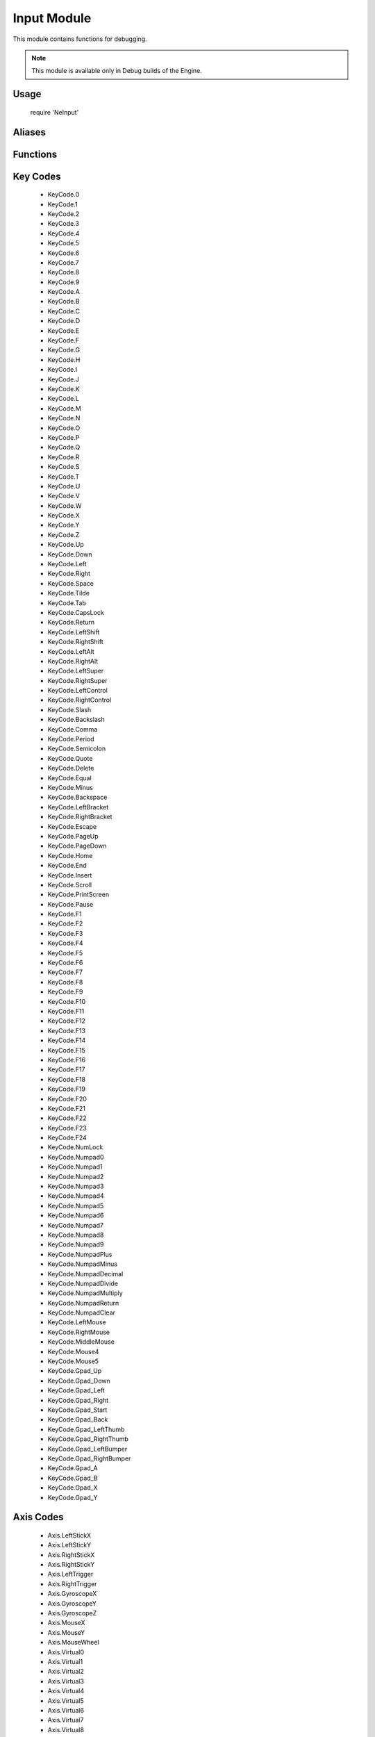 Input Module
============

This module contains functions for debugging.

.. note:: This module is available only in Debug builds of the Engine.

Usage
-----

    require 'NeInput'

Aliases
-------

.. lua:alias:: ButtonMap = table<button:KeyCode, controller:integer>

    The ``controller`` field is optional.

.. lua:alias:: ButtonMapping = table<primary:ButtonMap, secondary:ButtonMap>

    The ``secondary`` field is optional.

.. lua:alias:: AxisMap = table<axis:AxisId, controller:integer>

    The ``controller`` field is optional.

.. lua:alias:: AxisMapping = table<primary:AxisMap, secondary:AxisMap>

    The ``secondary`` field is optional.

Functions
---------
.. lua:module:: Input

.. lua:function:: Input.Button(map)

    Test if a mapped button is pressed.

    :param map: Button map
    :type map: integer
    :return: Button state.
    :rtype: boolean

.. lua:function:: Input.ButtonDown(map)

    Test if a mapped button was pressed during the current frame.

    :param map: Button map
    :type map: integer
    :return: Button state.
    :rtype: boolean

.. lua:function:: Input.ButtonUp(map)

    Test if a mapped button was released durig the current frame.

    :param map: Button map
    :type map: integer
    :return: Button state.
    :rtype: boolean

.. lua:function:: Input.Axis(map)

    Read a mapped axis value.

    :param map: Axis map
    :type map: integer
    :return: Axis value between -1.0 and 1.0.
    :rtype: number

.. lua:function:: Input.PointerPosition([x, y])

    Get or set the pointer position.

    :param x: x coordinate.
    :type x: integer
    :param y: y coordinate.
    :type y: integer
    :return: Pointer position as x, y if called without parameters.
    :rtype: x, y numbers

.. lua:function:: Input.CapturePointer(capture)

    Capture or release the mouse pointer.

    :param capture: true to capture, false to release.
    :type capture: boolean

.. lua:function:: Input.ShowPointer(show)

    Show or hide the mouse pointer.

    :param show: true to show, false to hide.
    :type show: boolean

.. lua:function:: Input.UnmappedButton(keycode)

    Test if a button is pressed.

    :param keycode: Button key code
    :type keycode: KeyCode
    :return: Button state.
    :rtype: boolean

.. lua:function:: Input.UnmappedButtonDown(keycode)

    Test if a button was pressed during the current frame.

    :param keycode: Button key code
    :type keycode: KeyCode
    :return: Button state.
    :rtype: boolean

.. lua:function:: Input.UnmappedButtonUp(keycode)

    Test if a button was released durig the current frame.

    :param keycode: Button key code
    :type keycode: KeyCode
    :return: Button state.
    :rtype: boolean

.. lua:function:: Input.UnmappedAxis(axis)

    Read an axis value.

    :param axis: Axis code
    :type axis: integer
    :return: Axis value between -1.0 and 1.0.
    :rtype: number

.. lua:function:: Input.EnableMouseAxis(enable)

    Enable or disable the mouse axis. When enabled, the engine will set mouse movement deltas in the MouseX and MouseY axis. In order to do this, the pointer will be moved to the center of the screen at the start of every frame.

    :param enable: true to show, false to hide.
    :type enable: boolean

    .. note:: When enabling the mouse axis the pointer will be captured and hidden. When it is disabled, it will be released and shown.

.. lua:function:: Input.CreateVirtualAxis(name, min, max)

    Create a virtual axis using two buttons. While a button is pressed, the axis will have the value of -1.0 or 1.0. If both buttons are not pressed, the value will be 0.0.

    :param name: Axis name.
    :type name: string
    :param min: Key code for setting the axis to -1.0.
    :type min: KeyCode
    :param min: Key code for setting the axis to 1.0.
    :type min: KeyCode

.. lua:function:: Input.GetVirtualAxis()

    Get a virtual axis id.

    :param name: Axis name.
    :type name: string
    :return: Axis code.
    :rtype: integer

.. lua:function:: Input.CreateMap(name)

    Create an input map.

    :param name: Map name.
    :type name: string
    :return: Map id.
    :rtype: integer

.. lua:function:: Input.MapButton(map, mapping)

    Assign buttons to an input map.

    :param map: Map id.
    :type map: integer
    :param mapping: Mapping table.
    :type mapping: ButtonMapping

.. lua:function:: Input.MapAxis(map, mapping)

    Assign axis to an input map.

    :param map: Map id.
    :type map: integer
    :param mapping: Mapping table.
    :type mapping: AxisMapping

Key Codes
---------

    * KeyCode.0
    * KeyCode.1
    * KeyCode.2
    * KeyCode.3
    * KeyCode.4
    * KeyCode.5
    * KeyCode.6
    * KeyCode.7
    * KeyCode.8
    * KeyCode.9
    * KeyCode.A
    * KeyCode.B
    * KeyCode.C
    * KeyCode.D
    * KeyCode.E
    * KeyCode.F
    * KeyCode.G
    * KeyCode.H
    * KeyCode.I
    * KeyCode.J
    * KeyCode.K
    * KeyCode.L
    * KeyCode.M
    * KeyCode.N
    * KeyCode.O
    * KeyCode.P
    * KeyCode.Q
    * KeyCode.R
    * KeyCode.S
    * KeyCode.T
    * KeyCode.U
    * KeyCode.V
    * KeyCode.W
    * KeyCode.X
    * KeyCode.Y
    * KeyCode.Z
    * KeyCode.Up
    * KeyCode.Down
    * KeyCode.Left
    * KeyCode.Right
    * KeyCode.Space
    * KeyCode.Tilde
    * KeyCode.Tab
    * KeyCode.CapsLock
    * KeyCode.Return
    * KeyCode.LeftShift
    * KeyCode.RightShift
    * KeyCode.LeftAlt
    * KeyCode.RightAlt
    * KeyCode.LeftSuper
    * KeyCode.RightSuper
    * KeyCode.LeftControl
    * KeyCode.RightControl
    * KeyCode.Slash
    * KeyCode.Backslash
    * KeyCode.Comma
    * KeyCode.Period
    * KeyCode.Semicolon
    * KeyCode.Quote
    * KeyCode.Delete
    * KeyCode.Equal
    * KeyCode.Minus
    * KeyCode.Backspace
    * KeyCode.LeftBracket
    * KeyCode.RightBracket
    * KeyCode.Escape
    * KeyCode.PageUp
    * KeyCode.PageDown
    * KeyCode.Home
    * KeyCode.End
    * KeyCode.Insert
    * KeyCode.Scroll
    * KeyCode.PrintScreen
    * KeyCode.Pause
    * KeyCode.F1
    * KeyCode.F2
    * KeyCode.F3
    * KeyCode.F4
    * KeyCode.F5
    * KeyCode.F6
    * KeyCode.F7
    * KeyCode.F8
    * KeyCode.F9
    * KeyCode.F10
    * KeyCode.F11
    * KeyCode.F12
    * KeyCode.F13
    * KeyCode.F14
    * KeyCode.F15
    * KeyCode.F16
    * KeyCode.F17
    * KeyCode.F18
    * KeyCode.F19
    * KeyCode.F20
    * KeyCode.F21
    * KeyCode.F22
    * KeyCode.F23
    * KeyCode.F24
    * KeyCode.NumLock
    * KeyCode.Numpad0
    * KeyCode.Numpad1
    * KeyCode.Numpad2
    * KeyCode.Numpad3
    * KeyCode.Numpad4
    * KeyCode.Numpad5
    * KeyCode.Numpad6
    * KeyCode.Numpad7
    * KeyCode.Numpad8
    * KeyCode.Numpad9
    * KeyCode.NumpadPlus
    * KeyCode.NumpadMinus
    * KeyCode.NumpadDecimal
    * KeyCode.NumpadDivide
    * KeyCode.NumpadMultiply
    * KeyCode.NumpadReturn
    * KeyCode.NumpadClear
    * KeyCode.LeftMouse
    * KeyCode.RightMouse
    * KeyCode.MiddleMouse
    * KeyCode.Mouse4
    * KeyCode.Mouse5
    * KeyCode.Gpad_Up
    * KeyCode.Gpad_Down
    * KeyCode.Gpad_Left
    * KeyCode.Gpad_Right
    * KeyCode.Gpad_Start
    * KeyCode.Gpad_Back
    * KeyCode.Gpad_LeftThumb
    * KeyCode.Gpad_RightThumb
    * KeyCode.Gpad_LeftBumper
    * KeyCode.Gpad_RightBumper
    * KeyCode.Gpad_A
    * KeyCode.Gpad_B
    * KeyCode.Gpad_X
    * KeyCode.Gpad_Y

Axis Codes
----------

    * Axis.LeftStickX
    * Axis.LeftStickY
    * Axis.RightStickX
    * Axis.RightStickY
    * Axis.LeftTrigger
    * Axis.RightTrigger
    * Axis.GyroscopeX
    * Axis.GyroscopeY
    * Axis.GyroscopeZ
    * Axis.MouseX
    * Axis.MouseY
    * Axis.MouseWheel
    * Axis.Virtual0
    * Axis.Virtual1
    * Axis.Virtual2
    * Axis.Virtual3
    * Axis.Virtual4
    * Axis.Virtual5
    * Axis.Virtual6
    * Axis.Virtual7
    * Axis.Virtual8
    * Axis.Virtual9
